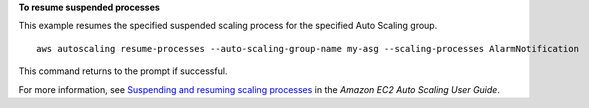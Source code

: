 **To resume suspended processes**

This example resumes the specified suspended scaling process for the specified Auto Scaling group. ::

    aws autoscaling resume-processes --auto-scaling-group-name my-asg --scaling-processes AlarmNotification

This command returns to the prompt if successful.

For more information, see `Suspending and resuming scaling processes`_ in the *Amazon EC2 Auto Scaling User Guide*.

.. _`Suspending and Resuming Scaling Processes`: https://docs.aws.amazon.com/autoscaling/ec2/userguide/as-suspend-resume-processes.html
